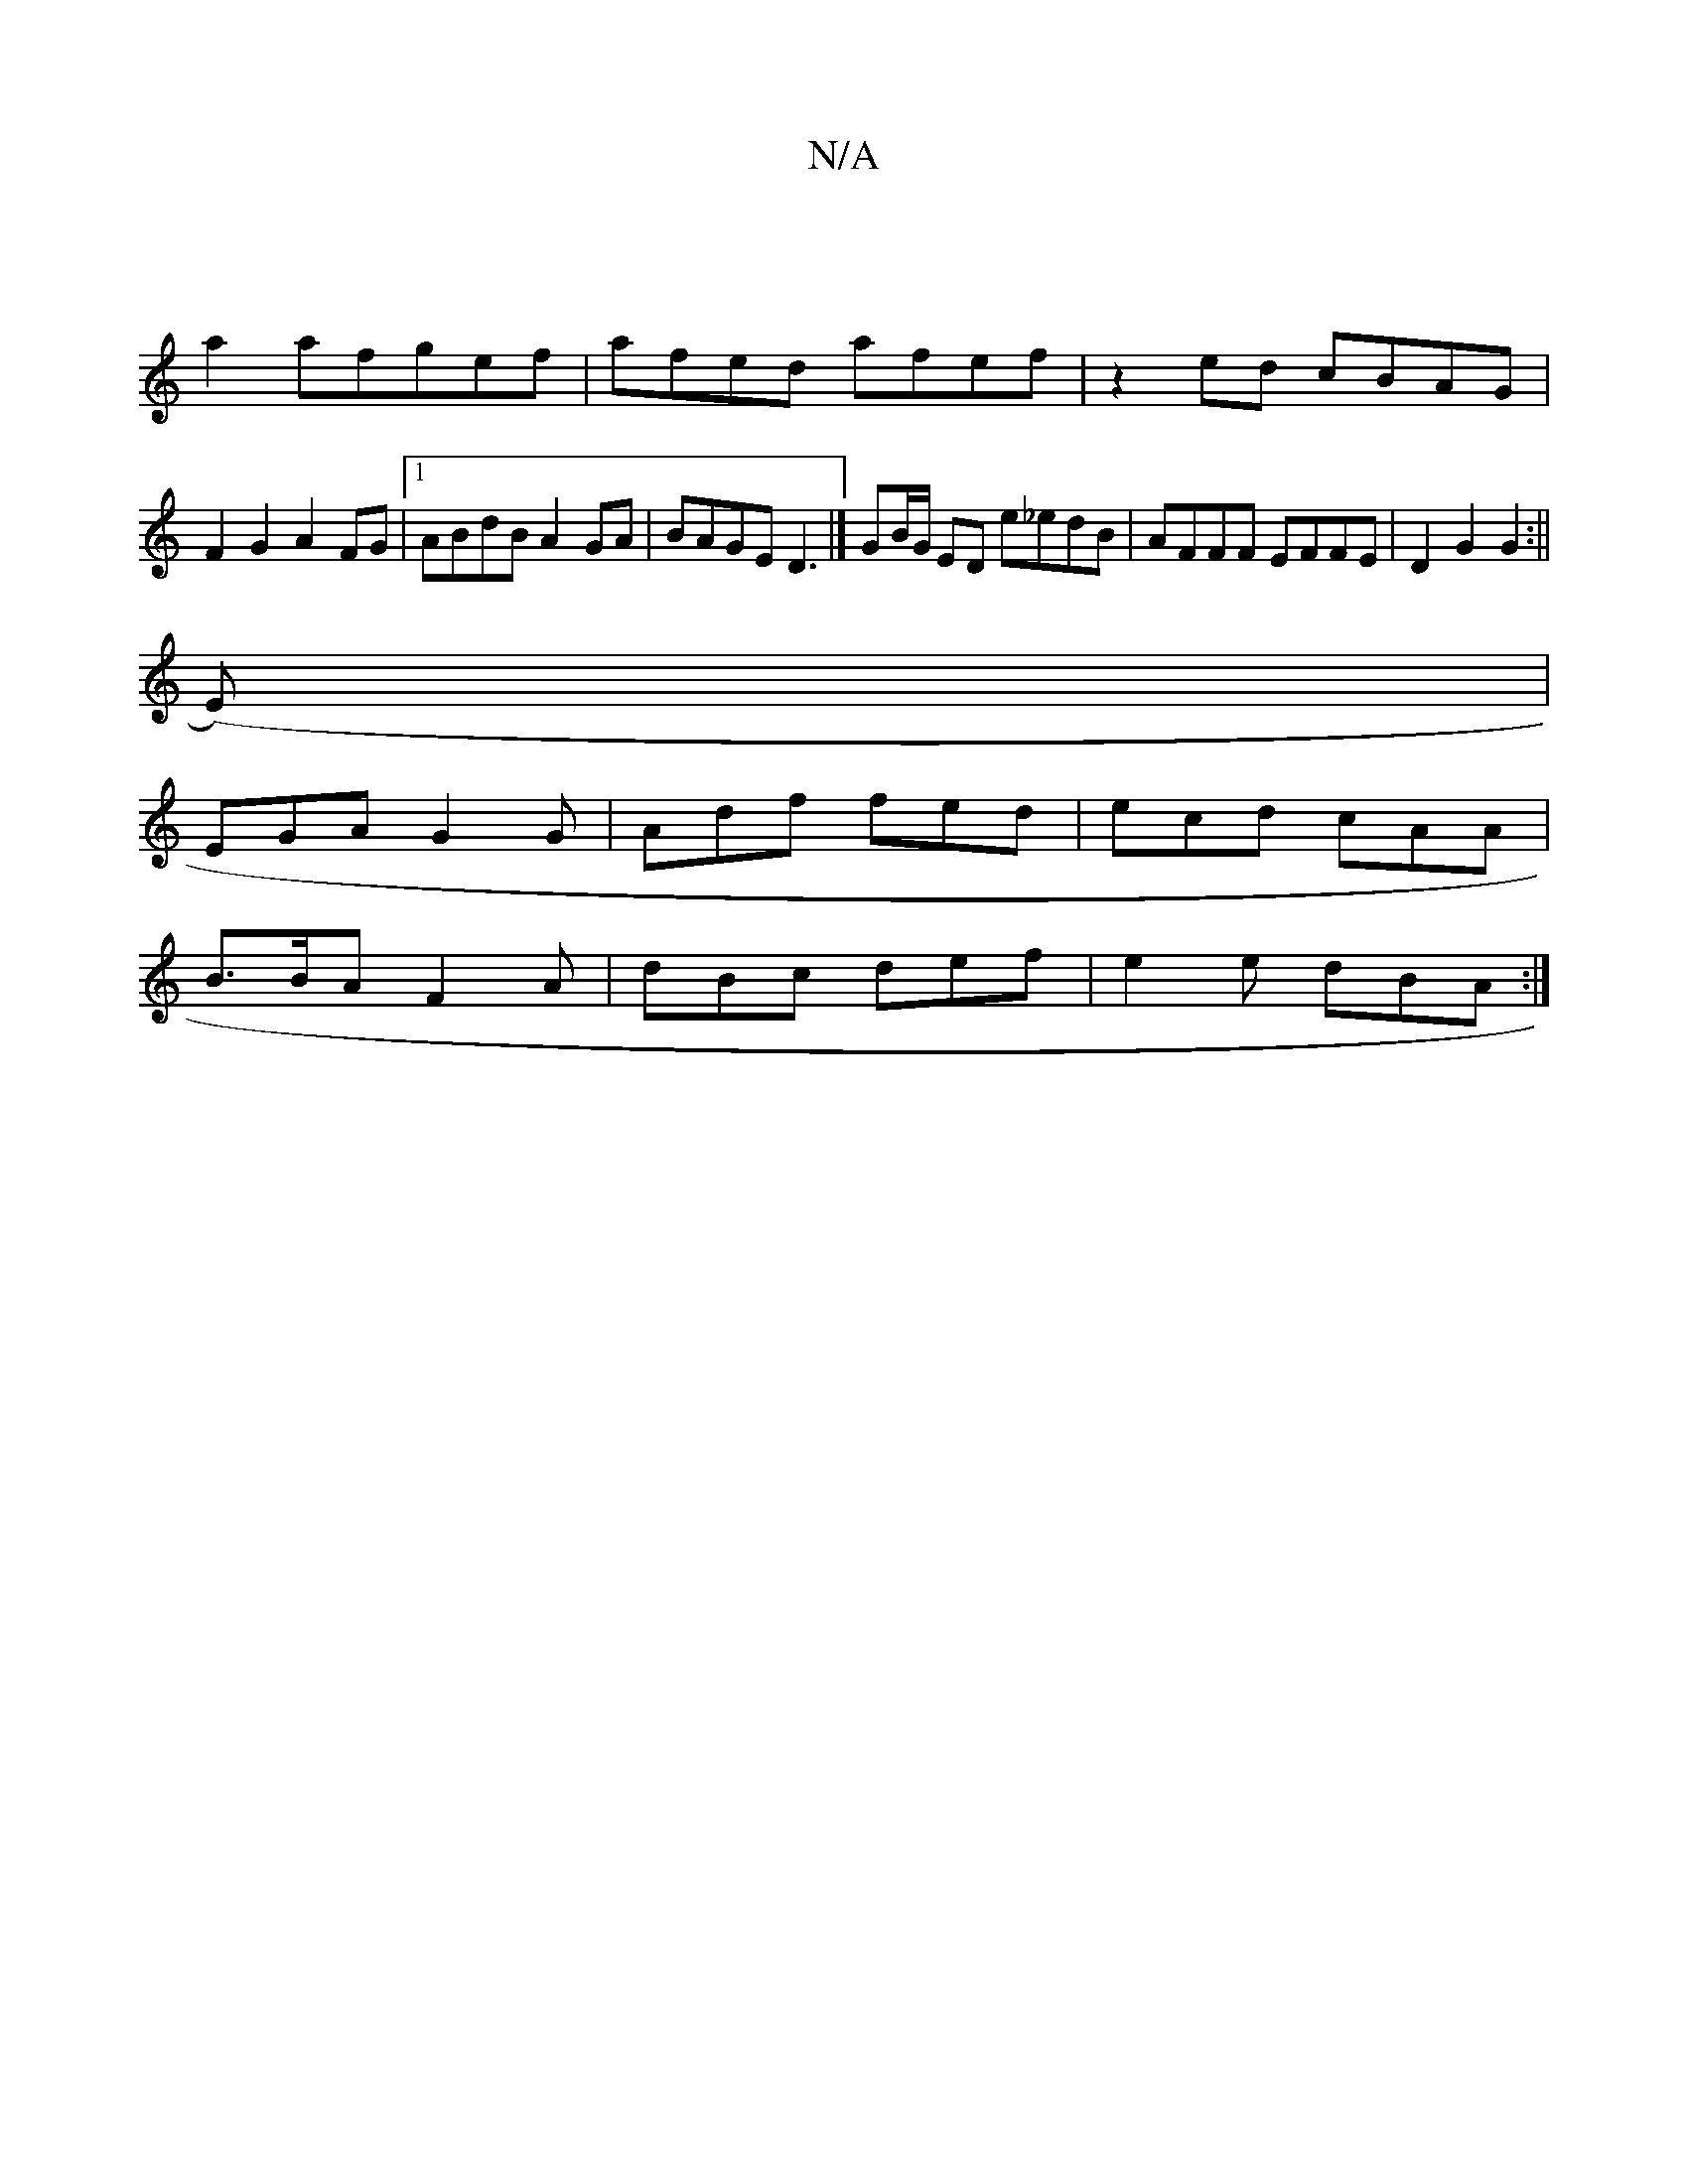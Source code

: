 X:1
T:N/A
M:4/4
R:N/A
K:Cmajor
|
a2 afgef | afed afef | z2ed cBAG |
F2G2 A2FG |1 ABdB A2 GA | BAGE D3 |] GB/G/ ED e_edB | AFFF EFFE | D2 G2 G2 :||
(E)|
EGA G2 G|Adf fed|ecd cAA |
B>BA F2 A | dBc def | e2 e dBA :|

FA dBd>e |z2 A2 F
